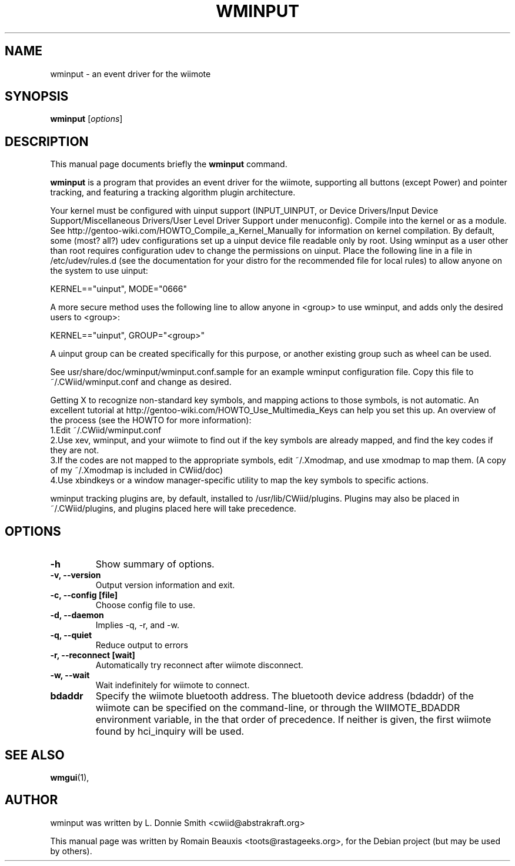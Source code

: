 .\"                                      Hey, EMACS: -*- nroff -*-
.\" First parameter, NAME, should be all caps
.\" Second parameter, SECTION, should be 1-8, maybe w/ subsection
.\" other parameters are allowed: see man(7), man(1)
.TH WMINPUT 1 "janvier 18, 2007"
.\" Please adjust this date whenever revising the manpage.
.\"
.\" Some roff macros, for reference:
.\" .nh        disable hyphenation
.\" .hy        enable hyphenation
.\" .ad l      left justify
.\" .ad b      justify to both left and right margins
.\" .nf        disable filling
.\" .fi        enable filling
.\" .br        insert line break
.\" .sp <n>    insert n+1 empty lines
.\" for manpage-specific macros, see man(7)
.SH NAME
wminput \- an event driver for the wiimote
.SH SYNOPSIS
.B wminput
.RI [ options ]
.br
.SH DESCRIPTION
This manual page documents briefly the
.B wminput
command.
.PP
.\" TeX users may be more comfortable with the \fB<whatever>\fP and
.\" \fI<whatever>\fP escape sequences to invode bold face and italics, 
.\" respectively.
\fBwminput\fP is a program that provides an event driver for the wiimote, supporting all buttons (except Power) and pointer tracking, and featuring a tracking algorithm plugin architecture.
.PP
Your kernel must be configured with uinput support (INPUT_UINPUT, or Device Drivers/Input Device Support/Miscellaneous Drivers/User Level Driver Support under menuconfig).  Compile into the kernel or as a module.  See http://gentoo-wiki.com/HOWTO_Compile_a_Kernel_Manually for information on kernel compilation.
By default, some (most? all?) udev configurations set up a uinput device file readable only by root.  Using wminput as a user other than root requires configuration udev to change the permissions on uinput.  Place the following line in a file in /etc/udev/rules.d (see the documentation for your distro for the recommended file for local rules) to allow anyone on the system to use uinput:
.PP
KERNEL=="uinput", MODE="0666"
.PP
A more secure method uses the following line to allow anyone in <group> to use wminput, and adds only the desired users to <group>:
.PP
KERNEL=="uinput", GROUP="<group>"
.PP
A uinput group can be created specifically for this purpose, or another existing group such as wheel can be used.
.PP
See usr/share/doc/wminput/wminput.conf.sample for an example wminput configuration file.  Copy this file to ~/.CWiid/wminput.conf and change as desired.
.PP
Getting X to recognize non-standard key symbols, and mapping actions to those symbols, is not automatic.  An excellent tutorial at http://gentoo-wiki.com/HOWTO_Use_Multimedia_Keys can help you set this up.  An overview of the process (see the HOWTO for more information):
.br
1.Edit ~/.CWiid/wminput.conf
.br
2.Use xev, wminput, and your wiimote to find out if the key symbols are already mapped, and find the key codes if they are not.
.br
3.If the codes are not mapped to the appropriate symbols, edit ~/.Xmodmap, and use xmodmap to map them.  (A copy of my ~/.Xmodmap is included in CWiid/doc)
.br
4.Use xbindkeys or a window manager-specific utility to map the key symbols to specific actions.
.PP
wminput tracking plugins are, by default, installed to /usr/lib/CWiid/plugins.  Plugins may also be placed in ~/.CWiid/plugins, and plugins placed here will take precedence.

.SH OPTIONS
.TP
.B \-h
Show summary of options.
.TP
.B \-v, --version
Output version information and exit.
.TP
.B \-c, --config [file]
Choose config file to use.
.TP
.B \-d, --daemon
Implies -q, -r, and -w.
.TP
.B \-q, --quiet
Reduce output to errors
.TP
.B \-r, --reconnect [wait]
Automatically try reconnect after wiimote disconnect.
.TP
.B \-w, --wait
Wait indefinitely for wiimote to connect.
.TP
.B bdaddr
Specify the wiimote bluetooth address. The bluetooth device address (bdaddr) of the wiimote can be specified on the command-line, or through the WIIMOTE_BDADDR environment variable, in the that order of precedence.  If neither is given, the first wiimote found by hci_inquiry will be used.

.SH SEE ALSO
.BR wmgui (1),
.br
.SH AUTHOR
wminput was written by L. Donnie Smith <cwiid@abstrakraft.org>
.PP
This manual page was written by Romain Beauxis <toots@rastageeks.org>,
for the Debian project (but may be used by others).
